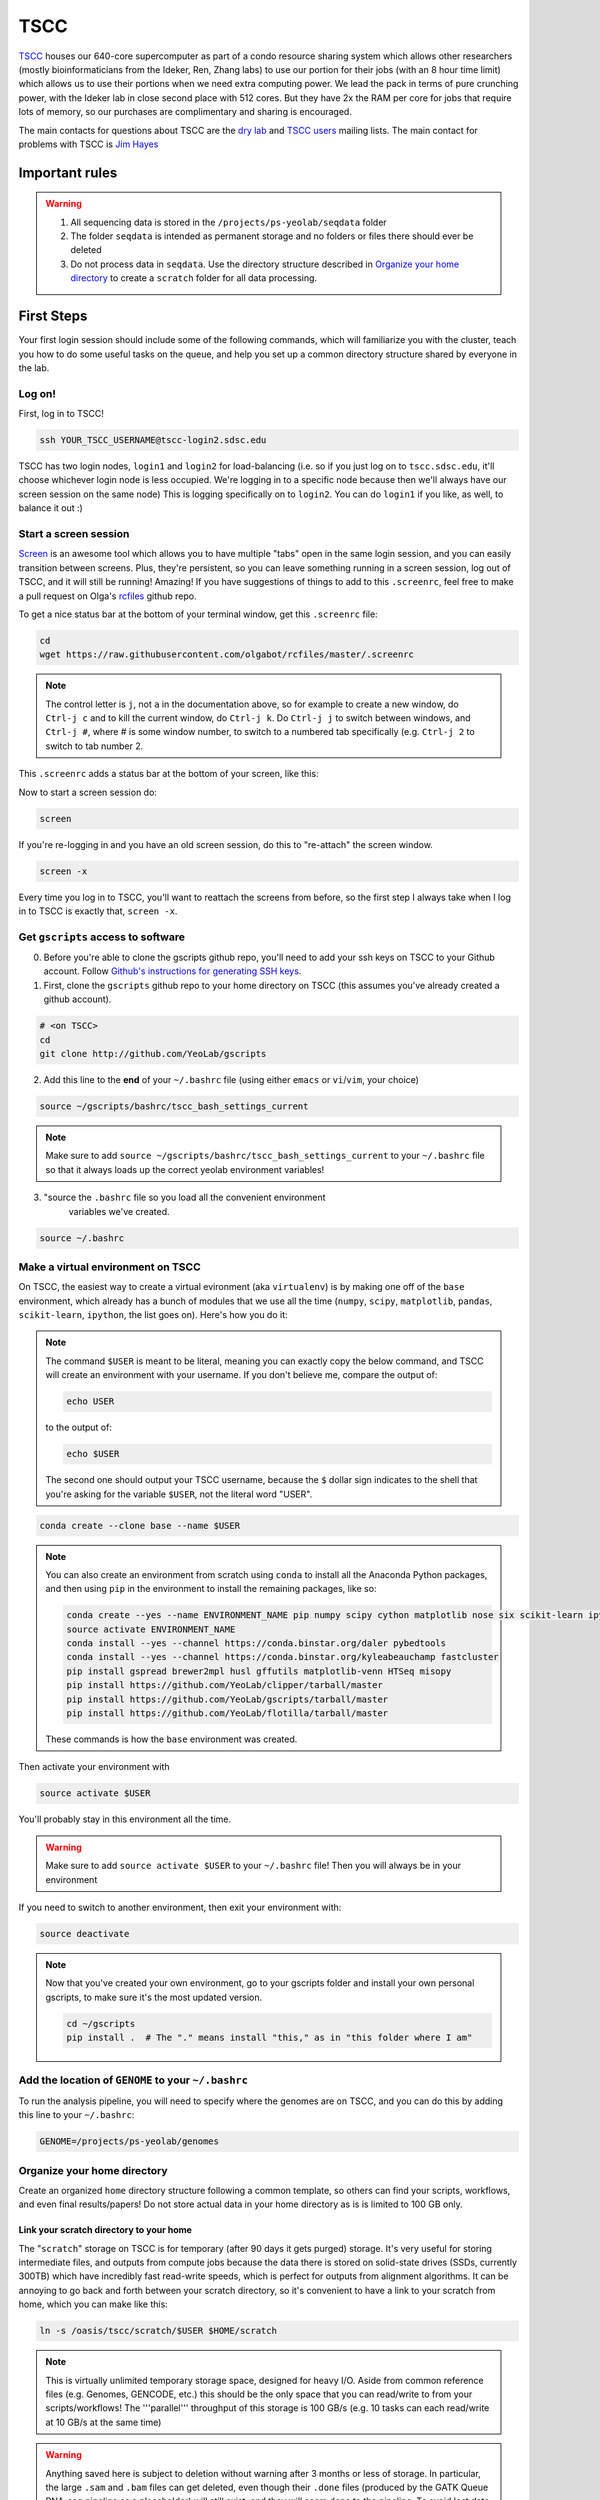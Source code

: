 TSCC
====

TSCC_ houses our 640-core supercomputer as part of a condo resource sharing
system which allows other researchers (mostly bioinformaticians from the
Ideker, Ren, Zhang labs) to use our portion for their jobs (with an 8 hour
time limit) which allows us to use their portions when we need extra
computing power. We lead the pack in terms of pure crunching power,
with the Ideker lab in close second place with 512 cores. But they have 2x
the RAM per core for jobs that require lots of memory,
so our purchases are complimentary and sharing is encouraged.

The main contacts for questions about TSCC are the `dry lab`_ and
`TSCC users`_ mailing lists. The main contact for problems with TSCC is `Jim Hayes`_

Important rules
---------------

.. warning::

    1. All sequencing data is stored in the ``/projects/ps-yeolab/seqdata`` folder
    2. The folder ``seqdata`` is intended as permanent storage and no folders
       or files there should ever be deleted
    3. Do not process data in ``seqdata``. Use the directory structure
       described in `Organize your home directory`_ to create a ``scratch``
       folder for all data processing.

First Steps
-----------

Your first login session should include some of the following commands,
which will familiarize you with the cluster, teach you how to do some useful
tasks on the queue, and help you set up a common directory structure shared
by everyone in the lab.

Log on!
~~~~~~~

First, log in to TSCC!

.. code::

    ssh YOUR_TSCC_USERNAME@tscc-login2.sdsc.edu

TSCC has two login nodes, ``login1`` and ``login2`` for load-balancing (i.e.
so if you just log on to ``tscc.sdsc.edu``, it'll choose whichever login
node is less occupied. We're logging in to a specific node because then
we'll always have our screen session on the same node) This is logging
specifically on to ``login2``. You can do ``login1`` if you like, as well,
to balance it out :)

Start a screen session
~~~~~~~~~~~~~~~~~~~~~~

Screen_ is an awesome tool which allows you to have multiple "tabs" open in
the same login session, and you can easily transition between screens. Plus,
they're persistent, so you can leave something running in a screen session,
log out of TSCC, and it will still be running! Amazing! If you have
suggestions of things to add to this ``.screenrc``, feel free to make a pull
request on Olga's rcfiles_ github repo.

To get a nice status bar at the bottom of your terminal window, get this
``.screenrc`` file:

.. code::

    cd
    wget https://raw.githubusercontent.com/olgabot/rcfiles/master/.screenrc

.. note::

    The control letter is ``j``, not ``a`` in the documentation above,
    so for example to create a new window, do ``Ctrl-j c`` and to kill the
    current window, do ``Ctrl-j k``. Do ``Ctrl-j j`` to switch between
    windows, and ``Ctrl-j #``, where # is some window number,
    to switch to a numbered tab specifically (e.g. ``Ctrl-j 2`` to switch to
    tab number 2.

This ``.screenrc`` adds a status bar at the bottom of your screen, like this:

.. image:: screen_status.png

Now to start a screen session do:

.. code::

    screen

If you're re-logging in and you have an old screen session,
do this to "re-attach" the screen window.

.. code::

    screen -x

Every time you log in to TSCC, you'll want to reattach the screens from
before, so the first step I always take when I log in to TSCC is exactly
that, ``screen -x``.

Get ``gscripts`` access to software
~~~~~~~~~~~~~~~~~~~~~~~~~~~~~~~~~~~

0. Before you're able to clone the gscripts github repo, you'll need to add
   your ssh keys on TSCC to your Github account. Follow `Github's instructions
   for generating SSH keys`_.

1. First, clone the ``gscripts`` github repo to your home directory on TSCC
   (this assumes you've already created a github account).

.. code::

    # <on TSCC>
    cd
    git clone http://github.com/YeoLab/gscripts

2. Add this line to the **end** of your ``~/.bashrc`` file (using either
   ``emacs`` or ``vi``/``vim``, your choice)

.. code::

    source ~/gscripts/bashrc/tscc_bash_settings_current

.. note::

    Make sure to add ``source ~/gscripts/bashrc/tscc_bash_settings_current``
    to your ``~/.bashrc`` file so that it always loads up the correct yeolab
    environment variables!

3. "source the ``.bashrc`` file so you load all the convenient environment
    variables we've created.

.. code::

    source ~/.bashrc

Make a virtual environment on TSCC
~~~~~~~~~~~~~~~~~~~~~~~~~~~~~~~~~~

On TSCC, the easiest way to create a virtual evironment (aka ``virtualenv``)
is by making one off of the ``base`` environment, which already has a bunch of
modules that we use all the time (``numpy``, ``scipy``, ``matplotlib``, ``pandas``, ``scikit-learn``, ``ipython``, the list goes on). Here's how you do it:

.. note::

    The command ``$USER`` is meant to be literal, meaning you can exactly copy
    the below command, and TSCC will create an environment with your username.
    If you don't believe me, compare the output of:

    .. code::

        echo USER

    to the output of:

    .. code::

        echo $USER

    The second one should output your TSCC username, because the ``$`` dollar
    sign indicates to the shell that you're asking for the variable ``$USER``,
    not the literal word "USER".

.. code::

    conda create --clone base --name $USER

.. note::
    You can also create an environment from scratch using ``conda`` to install
    all the Anaconda Python packages, and then using ``pip`` in the environment
    to install the remaining packages, like so:

    .. code::

        conda create --yes --name ENVIRONMENT_NAME pip numpy scipy cython matplotlib nose six scikit-learn ipython networkx pandas tornado statsmodels setuptools pytest pyzmq jinja2 pyyaml pymongo biopython markupsafe seaborn joblib semantic_version
        source activate ENVIRONMENT_NAME
        conda install --yes --channel https://conda.binstar.org/daler pybedtools
        conda install --yes --channel https://conda.binstar.org/kyleabeauchamp fastcluster
        pip install gspread brewer2mpl husl gffutils matplotlib-venn HTSeq misopy
        pip install https://github.com/YeoLab/clipper/tarball/master
        pip install https://github.com/YeoLab/gscripts/tarball/master
        pip install https://github.com/YeoLab/flotilla/tarball/master

    These commands is how the ``base`` environment was created.

Then activate your environment with

.. code::

    source activate $USER

You'll probably stay in this environment all the time.

.. warning::

    Make sure to add ``source activate $USER`` to your ``~/.bashrc`` file!
    Then you will always be in your environment

If you need to switch to another environment, then exit your environment with:

.. code::

    source deactivate

.. note::

    Now that you've created your own environment, go to your gscripts folder
    and install your own personal gscripts, to make sure it's the most updated
    version.

    .. code::

        cd ~/gscripts
        pip install .  # The "." means install "this," as in "this folder where I am"

Add the location of ``GENOME`` to your ``~/.bashrc``
~~~~~~~~~~~~~~~~~~~~~~~~~~~~~~~~~~~~~~~~~~~~~
To run the analysis pipeline, you will need to specify where the genomes are
on TSCC, and you can do this by adding this line to your ``~/.bashrc``:

.. code::

    GENOME=/projects/ps-yeolab/genomes

Organize your home directory
~~~~~~~~~~~~~~~~~~~~~~~~~~~~

Create an organized ``home`` directory structure following a common
template, so others can find your scripts, workflows,
and even final results/papers!  Do not store actual data in your home
directory as is is limited to 100 GB only.



Link your scratch directory to your home
++++++++++++++++++++++++++++++++++++++++

The "``scratch``" storage on TSCC is for temporary (after 90 days it gets
purged) storage. It's very useful for storing intermediate files,
and outputs from compute jobs because the data there is stored on
solid-state drives (SSDs, currently 300TB) which have incredibly fast
read-write speeds, which is perfect for outputs from alignment algorithms.
It can be annoying to go back and forth between your scratch directory,
so it's convenient to have a link to your scratch from home,
which you can make like this:

.. code::

   ln -s /oasis/tscc/scratch/$USER $HOME/scratch

.. note::

    This is virtually unlimited temporary storage space,
    designed for heavy I/O.  Aside from common reference files (e.g.
    Genomes, GENCODE, etc.) this should be the only space that you can
    read/write to from your scripts/workflows! The '''parallel''' throughput
    of this storage is 100 GB/s (e.g. 10 tasks can each read/write at 10
    GB/s at the same time)

.. warning::

    Anything saved here is subject to deletion without warning after 3 months
    or less of storage. In particular, the large ``.sam`` and ``.bam`` files
    can get deleted, even though their ``.done`` files (produced by the
    GATK Queue RNA-seq pipeline as a placeholder) will still exist, and they
    will seem done to the pipeline. To avoid lost data, here are a few steps:

    1. Keep your metadata sample/cell counts are in your ``$HOME/projects`` or
       ``/projects/ps-yeolab/$USER`` folder, which don't get purged
       periodically.
    2. Delete ``*.done`` files when re-rerunning a partially eroded pipeline
       run.
    3. Use this recursive touch command to "refresh" the decay clock on your
       files before important meetings and re-analysis steps:

       .. code::

            cd important_scratch_dir
            find . | xargs touch

Create workflow and projects folders
++++++++++++++++++++++++++++++++++++

Create ``~/workflows`` for your personal bash, makefile, queue, and so on,
scripts, before you add them to gscripts, and ``~/projects`` for your
projects to organize figures, notebooks, final results, and even manuscripts.

.. code::

    mkdir ~/workflows ~/projects

Here's an example project directory structure:

.. code::

    $ ls -lha /home/gpratt/projects/fox2_iclip/
    total 9.5K
    drwxr-xr-x  2 gpratt yeo-group  5 Sep 16  2013 .
    drwxr-xr-x 40 gpratt yeo-group 40 Nov 24 12:20 ..
    lrwxrwxrwx  1 gpratt yeo-group 49 Aug 21  2013 analysis -> /home/gpratt/scratch/projects/fox2_iclip/analysis
    lrwxrwxrwx  1 gpratt yeo-group 45 Aug 21  2013 data -> /home/gpratt/scratch/projects/fox2_iclip/data
    lrwxrwxrwx  1 gpratt yeo-group 50 Aug 21  2013 scripts -> /home/gpratt/processing_scripts/fox2_iclip/scripts

.. note::

    Notice that all of these are soft-links to either ``~/scratch`` or some
    other processing scripts.

Let us see your stuff
+++++++++++++++++++++

Make everything readable by other yeo lab members and restrict access from
other users (per HIPAA/HITECH requirements)

.. code::

    chmod -R g+r ~/
    chmod -R g+r ~/scratch/
    chmod -R o-rwx ~/
    chmod -R o-rwx ~/scratch/

But ``git`` will get mad at you if your ~/.ssh keys private keys are visible
by others, so make them visible to only you via:

.. code::

    chmod -R go-rwx ~/.ssh/

In the end, your '''home''' directory should look something like this:

.. code::

    $ ls -l $HOME
    lrwxrwxrwx  1 bkakarad yeo-group    29 Jun 24  2013 scratch -> /oasis/tscc/scratch/bkakarad/
    drwxr-x---+ 2 bkakarad yeo-group     2 Jun 24  2013 gscripts
    drwxr-x---+ 3 bkakarad yeo-group     3 Jun 24  2013 projects
    drwxr-x---+ 2 bkakarad yeo-group     2 Jun 24  2013 workflows

Share your Dropbox account for easy figure syncing
~~~~~~~~~~~~~~~~~~~~~~~~~~~~~~~~~~~~~~~~~~~~~~~~~~

Instructions for this can be found here: http://www.dropboxwiki.com/tips-and-tricks/using-the-official-dropbox-command-line-interface-cli

1) Make a bin directory in your home

.. code::
    
    mkdir -p ~/bin

2) Download the CLI interface via wget:

.. code::

    wget -O ~/bin/dropbox.py "https://www.dropbox.com/download?dl=packages/dropbox.py"

3) set the permissions so you can execute the CLI interface:

.. code::

    chmod +x ~/bin/dropbox.py
    
4) Run the script with help to check if it is working. A help menu should come up. 

.. code::

    ~/bin/dropbox.py help
    
5) Now download the Dropbox daemon for 64-bit Linux and run it using the following two commands: (more information found here https://www.dropbox.com/install?os=lnx) 

.. code::

    cd ~ && wget -O - "https://www.dropbox.com/download?plat=lnx.x86_64" | tar xzf -
    
    ~/.dropbox-dist/dropboxd

6) This should generate a link. Paste the link into a web browser and open your dropbox. This will complete the sync. Now try it by running the following dropbox start command on TSCC.

.. code::

    ~/bin/dropbox.py start
    
All done! If everything worked properly you should now be able to view your dropbox files on tscc located in the newly created `Dropbox` directory located in your home. Files saved to that location can also be viewed in the web browser version of Dropbox.

NOTE: If you have a lot of stuff in your dropbox it may be too big to sync without using a interactive job. If you see the error listed below, try starting an interactive job FIRST and then re running the dropbox start command.

.. code::

    Fatal python error: couldn't create thread state for new thread


Installing and upgrading Python packages
----------------------------------------

To install Python packages first try ``conda install``:

.. code::

    conda install <package name>

If there is no package in conda, then (and ONLY then) try `pip`:

.. code::

    pip install <package name>

To upgrade packages, do:

(using ``conda``)

.. code::

    conda update <package name>

(using ``pip``)

.. code::

    pip install -U <package name>

Installing R packages (beta!)
----------------------------

You can also use ``conda`` to install ``R`` and ``R`` packages. Currently, you
need to reference one of Anaconda's developer's channel ``asmeurer`` to install
it. Here is the command to install R in your environment. You can see the list
of `R packages he's added so far`_.

.. code::

    conda install -c asmeurer r


Submitting and managing compute jobs on TSCC
--------------------------------------------

Submit jobs
~~~~~~~~~~~

To submit a script that you wrote, in this case called ``myscript.sh``,
to TSCC, do:

.. code::

    qsub -q home-yeo -l nodes=1:ppn=2 -l walltime=0:30:00 myscript.sh

Submit interactive jobs
~~~~~~~~~~~~~~~~~~~~~~~

To submit interactive jobs, do:

.. code::

    qsub -I -q home-yeo -l nodes=1:ppn=2 -l walltime=0:30:00

Submit jobs to ``home-scrm``
~~~~~~~~~~~~~~~~~~~~~~~~~~~~

To submit to the ``home-scrm`` queue, add ``-W group_list=scrm-group`` to
your ``qsub`` command:

.. code::

    qsub -I -l walltime=0:30:00 -q home-scrm -W group_list=scrm-group


Submitting many jobs at once
~~~~~~~~~~~~~~~~~~~~~~~~~~~~

If you have a bunch of commands you want to run at once,
you can use this script to submit them all at once. In the next example,
``commands.sh`` is a file has the commands you want on their own line,
i.e. one command per line.

.. code::

    java -Xms512m -Xmx512m -jar /home/yeo-lab/software/gatk/dist/Queue.jar \
    -S ~/gscripts/qscripts/do_stuff.scala --input commands.sh -run -qsub \
    -jobQueue <queue> -jobLimit <n> --ncores <n> --jobname <name> -startFromScratch

This runs a scala job that submits sub-jobs to the PBS queue under name you
fill in where <name> now sits as a placeholder.

Check job status, aka "why is my job stuck?"
~~~~~~~~~~~~~~~~~~~~~~~~~~~~~~~~~~~~~~~~~~~~

Check the status of your jobs:

.. code::

    qme

.. note:: This will only work if you have followed instructions and have
``source``'d the ``~/gscripts/tscc_bash_settings_current``  :)

``qme`` outputs,

.. code::

    (olga)[obotvinnik@tscc-login2 ~]$ qme

    tscc-mgr.sdsc.edu:
                                                                                      Req'd    Req'd       Elap
    Job ID                  Username    Queue    Jobname          SessID  NDS   TSK   Memory   Time    S   Time
    ----------------------- ----------- -------- ---------------- ------ ----- ------ ------ --------- - ---------
    2006527.tscc-mgr.local  obotvinnik  home-yeo STDIN             35367     1     16    --   04:00:00 R  02:35:36
    2007542.tscc-mgr.local  obotvinnik  home-yeo STDIN              6168     1      1    --   08:00:00 R  00:28:08
    2007621.tscc-mgr.local  obotvinnik  home-yeo STDIN               --      1     16    --   04:00:00 Q       --

Check job status of array jobs
~~~~~~~~~~~~~~~~~~~~~~~~~~~~~~

Check the status of your array jobs, you need to specify ``-t`` to see the
status of the individual array pieces.

.. code::

    qstat -t


Killing jobs
~~~~~~~~~~~~

If you have a job you want to stop, kill it with ``qdel JOBID``, e.g.

.. code::

    qdel 2006527

Kill an array job
~~~~~~~~~~~~~~~~~

If the job is an array job, you'll need to add brackets, like this:

.. code::

    qdel 2006527[]


Kill all your jobs
~~~~~~~~~~~~~~~~~~

To kill all the jobs that you've submitted, do:

.. code::

    qdel $(qselect -u $USER)


Which queue do I submit to? (check status of queues)
~~~~~~~~~~~~~~~~~~~~~~~~~~~~~~~~~~~~~~~~~~~~~~~~~~~~

Check the status of the queue (so you know which queues to NOT submit to!)

.. code::

    qstat -q

Example output is,

.. code::

    (olga)[obotvinnik@tscc-login2 ~]$ qstat -q

    server: tscc-mgr.local

    Queue            Memory CPU Time Walltime Node  Run Que Lm  State
    ---------------- ------ -------- -------- ----  --- --- --  -----
    home-dkeres        --      --       --      --    2   0 --   E R
    home-komunjer      --      --       --      --    0   0 --   E R
    home-ong           --      --       --      --    2   0 --   E R
    home-tg            --      --       --      --    0   0 --   E R
    home-yeo           --      --       --      --    3   1 --   E R
    home-visres        --      --       --      --    0   0 --   E R
    home-mccammon      --      --       --      --   15  29 --   E R
    home-scrm          --      --       --      --    1   0 --   E R
    hotel              --      --    168:00:0   --  232  26 --   E R
    home-k4zhang       --      --       --      --    0   0 --   E R
    home-kkey          --      --       --      --    0   0 --   E R
    home-kyang         --      --       --      --    2   1 --   E R
    home-jsebat        --      --       --      --    1   0 --   E R
    pdafm              --      --    72:00:00   --    1   0 --   E R
    condo              --      --    08:00:00   --   18   6 --   E R
    gpu-hotel          --      --    336:00:0   --    0   0 --   E R
    glean              --      --       --      --   24  75 --   E R
    gpu-condo          --      --    08:00:00   --   16  36 --   E R
    home-fpaesani      --      --       --      --    4   2 --   E R
    home-builder       --      --       --      --    0   0 --   E R
    home               --      --       --      --    0   0 --   E R
    home-mgilson       --      --       --      --    0   4 --   E R
    home-eallen        --      --       --      --    0   0 --   E R
                                                   ----- -----
                                                     321   180

So right now is not a good time to submit to the ``hotel`` queue,
since it has a bunch of both running and queued jobs!

Show available "Service Units"
~~~~~~~~~~~~~~~~~~~~~~~~~~~~~~

List the available Service Units (1 SU = 1 core*hour) ... for a quick ego
boost. Also note that our supercomputer is separated in two: yeo-group and
scrm-group, but the total balance is 5.29 million SU, just enough secure us
the top honors :-)

.. code::

    gbalance | sort -nrk 3 | head

    Id Name                 Amount  Reserved Balance CreditLimit Available
    -- -------------------- ------- -------- ------- ----------- ---------
    19 tideker-group        5211035    27922 5183113           0   5183113
    82 yeo-group            3262925        0 3262925           0   3262925
    81 scrm-group           2039328        0 2039328           0   2039328
    14 mgilson-group         663095   208000  455095           0    455095
    73 nanosprings-ucm       650000        0  650000           0    650000
    17 kkey-group            635056     7104  627952           0    627952
    16 k4zhang-group         534430        0  534430           0    534430

List the available TORQUE queues, for a quick boost in motivation!

.. code::

    qstat -q

    Queue            Memory CPU Time Walltime Node  Run Que Lm  State
    ---------------- ------ -------- -------- ----  --- --- --  -----
    home-tideker       --      --       --       16   1   0 --   E R
    home-visres        --      --       --        1   0   0 --   E R
    hotel              --      --    72:00:00   --   25  18 --   E R
    home-k4zhang       --      --       --        4  21   0 --   E R
    home-kkey          --      --       --        5   0   0 --   E R
    pdafm              --      --    72:00:00   --    0   0 --   E R
    condo              --      --    08:00:00   --    0   0 --   E R
    glean              --      --       --      --    0   0 --   E R
    home-builder       --      --       --        8   0   0 --   E R
    home               --      --       --      --    0   0 --   E R
    home-ewyeo         --      --       --       15   0   0 --   E R
    home-mgilson       --      --       --        8   0   0 --   E R
                                               ----- -----
                                                  47    18

Show available processors
~~~~~~~~~~~~~~~~~~~~~~~~~

To show available processors, do

.. code::

    showbf

Show specs of all nodes
~~~~~~~~~~~~~~~~~~~~~~~

.. code::

    pbsnodes -a


IPython notebooks on TSCC
-------------------------

This has two sections: Setup and Running. They should be done in order :)

Setup IPython notebooks on TSCC
~~~~~~~~~~~~~~~~~~~~~~~~~~~~~~~

1. First, on your personal computer,
   you will want to set up
   `passwordless ssh`_ from your laptop to TSCC. For reference, ``a@A`` is you from your laptop, and ``b@B`` is TSCC. So everywhere you see ``b@B``, replace that with ``yourusername@tscc.sdsc.edu``. For ``a@A``, since your laptop likely doesn't have a fixed IP address or a way to log in to it, you don't need to worry about replacing it. Instead, use ``a@A`` as a reference point for whether you should be doing the command from your laptop (``a@A``) or TSCC (``b@B``)

2. To set up IPython notebooks on TSCC, you will want to add some ``alias``
   variables to your ``~/.bash_profile`` (for Mac) or ``~/.bashrc`` (for Linux)

.. code::

    IPYNB_PORT=[some number above 1024]
    alias tscc='ssh obotvinnik@tscc-login2.sdsc.edu'
    


This way, I can just type ``tscc`` and log onto ``tscc-login2``
**specifically**. It is important for IPython notebooks that you always log
on to the same node. You can use ``tscc-login1`` instead, too,
this is just what I have set up. Just replace my login name
("``obotvinnik``") with yours.

2. To activate all the commands you just added, on your laptop, type ``source ~/.bash_profile``. (``source`` is a command which will run all the lines in the file you gave it, i.e. here it will assign the variable ``IPYNB_PORT`` to the value you gave it, and run the ``alias`` command so you only have to type ``tscc`` to log in to TSCC)

2. Next, type ``tscc`` and log on to the server.

3. On TSCC, add these lines to your ``~/.bashrc`` file.

   .. code::

       IPYNB_PORT=same number as the above IPYNB_PORT from your laptop
       alias ipynb="ipython notebook --no-browser --port $IPYNB_PORT &"
       alias sshtscc="ssh -NR $IPYNB_PORT:localhost:$IPYNB_PORT tscc-login2 &"

   Notice that in ``sshtscc``, I use the same port as I logged in to,
   `tscc-login2`. The ampersands "`&`" at the end of the lines tell the computer
   to run these processes in the background, which is super useful.
   
4. You'll need to run ``source ~/.bashrc`` again on TSCC, so the ``$IPYNB_PORT`` variable, and ``ipynb``, ``sshtscc`` aliases are available.

5. Set up passwordless ssh between the compute nodes and TSCC with:

.. code::

    cat .ssh/id_rsa.pub >> .ssh/authorized_keys

6. Back on your home laptop, edit your `~/.bash_profile` on macs,
   `~/.bashrc` for other unix machines to add the line:

   .. code::

       alias tunneltscc="ssh -NL $IPYNB_PORT\:localhost:$IPYNB_PORT obotvinnik@tscc-login2.sdsc.edu &"

   Make sure to replace "``obotvinnik``" with your TSCC login :) It is
   also important that these are double-quotes and not single-quotes, because the double-quotes evaluate the ``$IPYNB_PORT`` to the number you chose, e.g. ``4000``, whereas the single-quotes will keep it as the letters ``$IPYNB_PORT``.

Run IPython Notebooks on TSCC
~~~~~~~~~~~~~~~~~~~~~~~~~~~~~

Now that you have everything configured, you can run IPython notebooks on TSCC!
Here are the steps to follow.

1. Log on to TSCC
4. Now that you have those set up, start up a ``screen`` session, which allows you to have something running continuously, without being logged in.

.. code::

    screen -x

.. note::
   If this gives you an error saying "There is no screen to be attached"
   then you need to run plain old ``screen`` (no ``-x``) first.

   If this gives you an error saying you need to pick one session, make
   life easier for yourself and pick one to kill all the windows in,
   (using ``Ctrl-j K`` if you're using the ``.screenrc`` that I recommended
   earlier, otherwise the default is ``Ctrl-a K``). Once you've killed all
   screen sessions except for one, you can run ``screen -x`` with abandon,
   and it will connect you to the only one you have open.

2. In this ``screen`` session, now request an interactive job, e.g.:

.. code::

    qsub -I -l walltime=2:00:00 -q home-yeo -l nodes=1:ppn=2

3. Wait for the job to start.

4. Run your TSCC-specific aliases on the compute node:

.. code::

    ipynb
    sshtscc

4. **Back on your laptop**, now run your tunneling command:

.. code::

    tunneltscc

5. Open up ``http://localhost:[YOUR IPYNB PORT]`` on your browser.

Uploading Data to Amazon S3 buckets
~~~~~~~~~~~~~~~~~~~~~~~~~~~~~

1) Create an AWS AIM user

Sign into AWS Console https://console.aws.amazon.com/ and click on Identity & Access Management (IAM)

- On the left, click Users

- At the top, click Create New Users

- Create a username and generate an access key

- Click Create in the lower right.

- On the next page, click Download Credentials in the lower right to download the access key for your new  user

- Safeguard the downloaded file. It contains a key which is like a password for the AWS account.

- Click Close in the lower right.

- While still in the IAM Users page, cluck on the newly-created user's name.

- Click the Permissions tab

- Under Manages Policies, click Attach Policy

- Type "S3" in the Gilter fiels and check the AmazonS3FullAccess policy.

- Click Attach Polucy in the power right.

- Now your username is setip to use AWS S3 services. 

2) Download and install the AWS Command Line Interface (CLI)

- Download from https://aws.amazon.com/cli/
- Open a terminal. Run:

..code::
    aws configure
    
- Fill in the AWS Access Key ID and AWS Secret Access Key when prompted using the information downloaded in the credentials file above.

- Pick an appropriate region name: http://docs.aws.amazon.com/general/latest/gr/rande.html

- I used the default output format by not entering any information when prompted at that step.

3) Create a new Bucket

- Login to your AWS accounts. Click on Services -> S3

- In the upper left hand corner, click "Create Bucket"

- Name your bucket as you please!

4) From the command line, upload your data to the newly created bucket.

- You can find information about the available commands here: http://docs.aws.amazon.com/cli/latest/userguide/using-s3-commands.html

- This is a sample of the command I used to upload my data:

..code::

    aws s3 sync --acl bucket-owner-full-control --sse AES256 /home/ecwheele/scratch/mds_splicing_v4/final_bams/ s3://mds-splicing-v4-bams
    

Random notes
------------

Software goes in ``/projects/ps-yeolab/software``

Make sure to recursively set group read/write permissions to the software
directory so others can use and update the common software, using:

.. code::

    chmod ug+rw /projects/ps-yeolab/software

If your'e installing something from source and using ``./configure``
and ``make`` and all that, then always set the flag
``--prefix=/projects/ps-yeolab/software`` when you run ``./configure``

.. code::

    ./configure --prefix /projects/ps-yeolab/software

When possible install bins to ``/projects/ps-yeolab/software/bin``

Running RNA-seq, CLIP-Seq, Ribo-Seq, etc qscripts GATK Queue pipelines
----------------------------------------------------------------------

We use the Broad Institute's Genome Analysis Toolkit (GATK_) Queue_ software
to run our pipelines. This software solves a lot of problems for us, such as
dealing with multiple-stage pipelines that have cross-dependencies (e.g. you
can't calculate splicing until you've mapped the reads, and you can't map
the reads until after you've removed adapters and repetitive genomic regions
from them), and properly scheduling jobs so that one person's analysis doesn't
completely take over the compute cluster.

Gabe has created a bunch of helpful template scripts for GATK Queue in his
folder ``/home/gpratt/templates``:

.. code::

    $ ls -lh /home/gpratt/templates
    total 26K
    -rwxr-xr-x 1 gpratt yeo-group 660 May  7  2014 bacode_split.sh
    -rwxr-xr-x 1 gpratt yeo-group 554 May  7  2014 bacode_split.sh~
    -rwxr-xr-x 1 gpratt yeo-group 524 Sep 18 00:08 #clipseq.sh#
    -rwxr-xr-x 1 gpratt yeo-group 524 Jul 12  2014 clipseq.sh
    -rwxr-xr-x 1 gpratt yeo-group 516 Mar 26  2014 clipseq.sh~
    -rwxr-xr-x 1 gpratt yeo-group 473 Aug 21 18:47 riboseq.sh
    -rwxr-xr-x 1 gpratt yeo-group 528 Aug 21 18:46 riboseq.sh~
    -rwxr-xr-x 1 gpratt yeo-group 530 Sep  5 17:29 rnaseq.sh
    -rwxr-xr-x 1 gpratt yeo-group 527 Mar 26  2014 rnaseq.sh~

Each Queue job requires a manifest file with a list of all files to process,
and the genome to process them on.

.. warning::

    All further instructions depend on you having followed the directions in
    `Create workflow and projects folders`_, where for this particular project,
    you've created these folders:

    .. code::

        ~/projects/PROJECT_NAME
        ~/processing_scripts/PROJECT_NAME/scripts
        ~/scratch/PROJECT_NAME/data
        ~/scratch/PROJECT_NAME/analysis

    And that you've linked the scratch and home directories correctly. For
    example, here's how you can create the project directory structure for a
    project called ``singlecell_pnms``:

    .. code::

        NAME=singlecell_pnms
        mkdir -p ~/projects/$NAME ~/scratch/$NAME ~/scratch/$NAME/data ~/scratch/$NAME/analysis ~/processing_scripts/$NAME/scripts
        ln -s ~/scratch/$NAME/data ~/projects/$NAME/data
        ln -s ~/scratch/$NAME/analysis ~/projects/$NAME/analysis
        ln -s ~/processing_scripts/$NAME/scripts ~/projects/$NAME/scripts

Here's an example queue script for single-end, not strand-specific RNA-seq,
from the file ``singlecell_pnms_se_v3.sh``:

.. code::

    #!/bin/bash

    NAME=singlecell_pnms_se
    VERSION=v3
    DIR=singlecell_pnms
    java -Xms512m -Xmx512m -jar /projects/ps-yeolab/software/gatk/dist/Queue.jar -S $HOME/gscripts/qscripts/analyze_rna_seq.scala --input ${NAME}_${VERSION}.txt --adapter TCGTATGCCGTCTTCTGCTTG --adapter ATCTCGTATGCCGTCTTCTGCTTG --adapter CGACAGGTTCAGAGTTCTACAGTCCGACGATC --adapter GATCGGAAGAGCACACGTCTGAACTCCAGTCAC -qsub -jobQueue home-yeo -runDir ~/projects/${DIR}/analysis/${NAME}_${VERSION}  -log ${NAME}_${VERSION}.log --location ${NAME}  --strict -keepIntermediates --not_stranded -single_end -run

Notice that the "``--input``" is the file ``${NAME}_${VERSION}.txt``, which
translates to ``singlecell_pnms_se_v3.txt`` in this case, since
``NAME=singlecell_pnms_se`` and ``VERSION=v3`` are defined at the beginning of
the file. This file is the "manifest" of the sequencing run. In the case of
single-end reads, this is a file where each line has,
``/path/to/read1.fastq.gz\tspecies\n``,
where ``\t`` indicates a tab (using the ``<TAB>`` character), and ``\n``
indicates a new line, created by ``<ENTER>``. Here is the first
10 lines of ``singlecell_pnms_se_v3.txt`` (obtained via
``head singlecell_pnms_se_v3.txt``):

.. code::

    /home/obotvinnik/projects/singlecell_pnms/data/CVN_01_R1.fastq.gz       hg19
    /home/obotvinnik/projects/singlecell_pnms/data/CVN_02_R1.fastq.gz       hg19
    /home/obotvinnik/projects/singlecell_pnms/data/CVN_03_R1.fastq.gz       hg19
    /home/obotvinnik/projects/singlecell_pnms/data/CVN_04_R1.fastq.gz       hg19
    /home/obotvinnik/projects/singlecell_pnms/data/CVN_05_R1.fastq.gz       hg19
    /home/obotvinnik/projects/singlecell_pnms/data/CVN_06_R1.fastq.gz       hg19
    /home/obotvinnik/projects/singlecell_pnms/data/CVN_07_R1.fastq.gz       hg19
    /home/obotvinnik/projects/singlecell_pnms/data/CVN_08_R1.fastq.gz       hg19
    /home/obotvinnik/projects/singlecell_pnms/data/CVN_09_R1.fastq.gz       hg19
    /home/obotvinnik/projects/singlecell_pnms/data/CVN_10_R1.fastq.gz       hg19

For paired-end, not strand-specific RNA-seq, here's the script of the file
``singlecell_pnms_pe_v3.sh``

.. code::

    #!/bin/bash

    NAME=singlecell_pnms_pe
    VERSION=v3
    DIR=singlecell_pnms
    java -Xms512m -Xmx512m -jar /projects/ps-yeolab/software/gatk/dist/Queue.jar -S $HOME/gscripts/qscripts/analyze_rna_seq.scala --input ${NAME}_${VERSION}.txt --adapter TCGTATGCCGTCTTCTGCTTG --adapter ATCTCGTATGCCGTCTTCTGCTTG --adapter CGACAGGTTCAGAGTTCTACAGTCCGACGATC --adapter GATCGGAAGAGCACACGTCTGAACTCCAGTCAC -qsub -jobQueue home-yeo -runDir ~/projects/${DIR}/analysis/${NAME}_${VERSION}  -log ${NAME}_${VERSION}.log --location ${NAME}  --strict -keepIntermediates --not_stranded -run

Notice that the "``--input``" is the file ``${NAME}_${VERSION}.txt``, which
translates to ``singlecell_pnms_pe_v3.txt`` in this case, since
``NAME=singlecell_pnms_pe`` and ``VERSION=v2`` are defined at the beginning of
the file. This file is the "manifest" of the sequencing run. In the case of
single-end reads, this is a file where each line has:
``read1.fastq.gz;read2.fastq.gz\tspecies\n``,
where ``\t`` indicates a tab (using the ``<TAB>`` character), and ``\n``
indicates a new line, created by ``<ENTER>``. Here is the first
10 lines of ``singlecell_pnms_pe_v3.txt`` (obtained via
``head singlecell_pnms_pe_v3.txt``):

.. code::

    /home/obotvinnik/projects/singlecell_pnms/data/M1_01_R1.fastq.gz;/home/obotvinnik/projects/singlecell_pnms/data/M1_01_R2.fastq.gz       hg19
    /home/obotvinnik/projects/singlecell_pnms/data/M1_02_R1.fastq.gz;/home/obotvinnik/projects/singlecell_pnms/data/M1_02_R2.fastq.gz       hg19
    /home/obotvinnik/projects/singlecell_pnms/data/M1_03_R1.fastq.gz;/home/obotvinnik/projects/singlecell_pnms/data/M1_03_R2.fastq.gz       hg19
    /home/obotvinnik/projects/singlecell_pnms/data/M1_04_R1.fastq.gz;/home/obotvinnik/projects/singlecell_pnms/data/M1_04_R2.fastq.gz       hg19
    /home/obotvinnik/projects/singlecell_pnms/data/M1_05_R1.fastq.gz;/home/obotvinnik/projects/singlecell_pnms/data/M1_05_R2.fastq.gz       hg19
    /home/obotvinnik/projects/singlecell_pnms/data/M1_06_R1.fastq.gz;/home/obotvinnik/projects/singlecell_pnms/data/M1_06_R2.fastq.gz       hg19
    /home/obotvinnik/projects/singlecell_pnms/data/M1_07_R1.fastq.gz;/home/obotvinnik/projects/singlecell_pnms/data/M1_07_R2.fastq.gz       hg19
    /home/obotvinnik/projects/singlecell_pnms/data/M1_08_R1.fastq.gz;/home/obotvinnik/projects/singlecell_pnms/data/M1_08_R2.fastq.gz       hg19
    /home/obotvinnik/projects/singlecell_pnms/data/M1_09_R1.fastq.gz;/home/obotvinnik/projects/singlecell_pnms/data/M1_09_R2.fastq.gz       hg19
    /home/obotvinnik/projects/singlecell_pnms/data/M1_10_R1.fastq.gz;/home/obotvinnik/projects/singlecell_pnms/data/M1_10_R2.fastq.gz       hg19

For this project, I had a mix of both paired-end and single-end reads, so
that's why ``DIR`` is the same for both the ``singlecell_pnms_se_v3.sh`` and
``singlecell_pnms_pe_v3.sh`` scripts, but ``NAME`` was different - then they're
saved in different folders.


Running GATK Queue pipeline scripts
~~~~~~~~~~~~~~~~~~~~~~~~~~~~~~~~~~~

Now that you've created manifest file called ``${NAME}_${VERSION}.txt`` and
``${NAME}_${VERSION}.sh``, you are almost ready to run the pipeline.

.. note::

    You should be using ``screen`` quite often now. You'll want to run your
    pipeline in a ``screen`` session, because then even when you log out of
    TSCC, the pipeline will still be running.

    If you've already run ``screen``, reattach the session with:

    .. code::

        screen -x

    If that gives you the error: ``There is no screen to be attached.``, then
    you haven't run ``screen`` before, and you can start a session with:

    .. code::

        screen

These scripts take quite a bit of memory to compile, so to be nice to everyone,
log into a compute node by requesting an interactive job on TSCC. Also your
script may just run out of memory and fail if you're not a compute node, so
that is even more incentive to log into a compute node!

This command will create an interactive job for 40 hours, on the ``home-scrm``
queue, and with 1 node and 1 processor (you don't need more than that for the
script, and the script will submit jobs that request more nodes/processors for
compute-intensive stuff like STAR or Sailfish). If you have a lot of samples,
you may need more time, but try just 40 hours first.

So here's what you do:

.. code::

    qsub -I -l walltime=40:00:00 -q home-scrm
    # Wait for the job to be ready. This may take a while
    cd ~/projects/$NAME/scripts
    sh ${NAME}_${VERSION}.sh

For example, for the ``singlecell_pnms`` project from before, I would do:

.. code::

    qsub -I -l walltime=40:00:00 -q home-scrm
    # Waited for job to get scheduled/be ready ....
    cd ~/projects/singlecell_pnms/scripts
    sh singlecell_pnms_se_v3.sh

This outputs:

.. code::

    INFO  12:24:42,840 QScriptManager - Compiling 1 QScript
    INFO  12:24:55,100 QScriptManager - Compilation complete
    INFO  12:24:55,359 HelpFormatter - ----------------------------------------------------------------------
    INFO  12:24:55,359 HelpFormatter - Queue v2.3-1095-gdb26a3f, Compiled 2015/01/26 15:22:32
    INFO  12:24:55,359 HelpFormatter - Copyright (c) 2012 The Broad Institute
    INFO  12:24:55,359 HelpFormatter - For support and documentation go to http://www.broadinstitute.org/gatk
    INFO  12:24:55,360 HelpFormatter - Program Args: -S /home/obotvinnik/gscripts/qscripts/analyze_rna_seq.scala --input singlecell_pnms_se_v3.txt --adapter TCGTATGCCGTCTTCTGCTTG --adapter ATCTCGTATGCCGTCTTCTGCTTG --adapter CGACAGGTTCAGAGTTCTACAGTCCGACGATC --adapter GATCGGAAGAGCACACGTCTGAACTCCAGTCAC -qsub -jobQueue home-yeo -runDir /home/obotvinnik/projects/singlecell_pnms/analysis/singlecell_pnms_se_v3 -log singlecell_pnms_se_v3.log --location singlecell_pnms_se --strict -keepIntermediates --not_stranded -single_end -run
    INFO  12:24:55,360 HelpFormatter - Date/Time: 2015/01/27 12:24:55
    INFO  12:24:55,360 HelpFormatter - ----------------------------------------------------------------------
    INFO  12:24:55,361 HelpFormatter - ----------------------------------------------------------------------
    INFO  12:24:55,370 QCommandLine - Scripting AnalyzeRNASeq
    INFO  12:24:58,436 QCommandLine - Added 773 functions
    INFO  12:24:58,438 QGraph - Generating graph.
    INFO  12:24:58,664 QGraph - Running jobs.
    ... more output ...

Pipeline frequently asked questions (FAQ)
~~~~~~~~~~~~~~~~~~~~~~~~~~~~~~~~~~~~~~~~~

How do I ...
++++++++++++

... deal with multiple species? Do I have to create different manifest files?
    Fortunately, no! You can create a single manifest file.

Looking at ``/home/gpratt/projects/msi2/scripts``, we see the file
``msi2_v2.txt``, which has the contents:

.. code::

    /home/gpratt/projects/msi2/data/msi2/MSI2_ACAGTG_ACAGTG_L008_R1.fastq.gz        hg19
    /home/gpratt/projects/msi2/data/msi2/MSI2_CAGATC_CAGATC_L008_R1.fastq.gz        mm9
    /home/gpratt/projects/msi2/data/msi2/MSI2_GCCAAT_GCCAAT_L008_R1.fastq.gz        mm9
    /home/gpratt/projects/msi2/data/msi2/MSI2_TAGCTT_TAGCTT_L008_R1.fastq.gz        hg19
    /home/gpratt/projects/msi2/data/msi2/MSI2_TGACCA_TGACCA_L008_R1.fastq.gz        hg19
    /home/gpratt/projects/msi2/data/msi2/MSI2_TTAGGC_TTAGGC_L008_R1.fastq.gz        hg19

So you can reference multiple genomes in a single manifest file!


... deal with both single-end and paired-end reads in one project? Do I need to create separate manifest files?
    Yes, unfortunately. :( Check out the ``singlecell_pnms`` project above as
    an example.

... see the documentation for a queue script?
    This command will show documentation for ``analyze_rna_seq.scala``. For
    further documentation, see the `GATK Queue website`_.

.. code::

    java -Xms512m -Xmx512m -jar /projects/ps-yeolab/software/gatk/dist/Queue.jar -S ~/gscripts/qscripts/analyze_rna_seq.scala


analyze_rna_seq
~~~~~~~~~~~~~~~

The queue script ``analyze_rna_seq.scala`` runs or generates:

1. RNA-SeQC_
2. cutadapt
3. miso
4. OldSplice
5. Sailfish
6. A->I editing predictions
7. bigWig files
8. Counts of reads mapping to repetitive elements
9. Estimates of PCR Duplication

Detailed description of `analyze_rna_seq.scala`_ outputs.

analyze_rna_seq_gently
~~~~~~~~~~~~~~~~~~~~~~

The queue script ``analyze_rna_seq_gently.scala`` runs:

1. RNA-SeQC_
2. ...

Combining outputs from the pipeline into matrices
-------------------------------------------------

See the rnaseek_ software for how to combine Sailfish, STAR and MISO outputs.

.. _TSCC: http://rci.ucsd.edu/computing/index.html
.. _dry lab: dryyeo-l@googlegroups.com
.. _TSCC users: tscc-l@mailman.ucsd.edu
.. _Jim Hayes: jhayes@sdsc.edu
.. _hub: https://hub.github.com/
.. _Screen: https://kb.iu.edu/d/acuy
.. _rcfiles: https://github.com/olgabot/rcfiles
.. _passwordless ssh: http://www.linuxproblem.org/art_9.html
.. _GATK Queue website: http://gatkforums.broadinstitute.org/discussion/1306/overview-of-queue
.. _RNA-SeQC: http://www.broadinstitute.org/cancer/cga/rna-seqc
.. _analyze_rna_seq.scala: analyze_rna_seq
.. _Github's instructions     for generating SSH keys: https://help.github.com/articles/generating-ssh-keys/
.. _GATK: https://www.broadinstitute.org/gatk/
.. _Queue: http://gatkforums.broadinstitute.org/discussion/1306/overview-of-queue
.. _R packages he's added so far: https://binstar.org/asmeurer/
.. _rnaseek: http://github.com/olgabot/rnaseek

